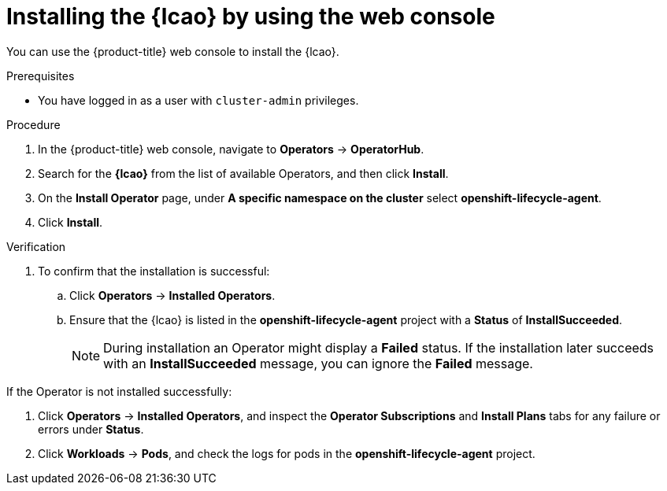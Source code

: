// Module included in the following assemblies:
// * edge_computing/image-based-upgrade/cnf-preparing-for-image-based-upgrade.adoc

:_mod-docs-content-type: PROCEDURE
[id="cnf-image-based-upgrade-installing-lifecycle-agent-using-web-console_{context}"]
= Installing the {lcao} by using the web console

You can use the {product-title} web console to install the {lcao}.

.Prerequisites

* You have logged in as a user with `cluster-admin` privileges.

.Procedure

. In the {product-title} web console, navigate to *Operators* -> *OperatorHub*.
. Search for the *{lcao}* from the list of available Operators, and then click *Install*.
. On the *Install Operator* page, under *A specific namespace on the cluster* select *openshift-lifecycle-agent*.
. Click *Install*.

.Verification

. To confirm that the installation is successful:

.. Click *Operators* -> *Installed Operators*.
.. Ensure that the {lcao} is listed in the *openshift-lifecycle-agent* project with a *Status* of *InstallSucceeded*.
+
[NOTE]
====
During installation an Operator might display a *Failed* status. If the installation later succeeds with an *InstallSucceeded* message, you can ignore the *Failed* message.
====

If the Operator is not installed successfully:

. Click *Operators* -> *Installed Operators*, and inspect the *Operator Subscriptions* and *Install Plans* tabs for any failure or errors under *Status*.
. Click *Workloads* -> *Pods*, and check the logs for pods in the *openshift-lifecycle-agent* project.
